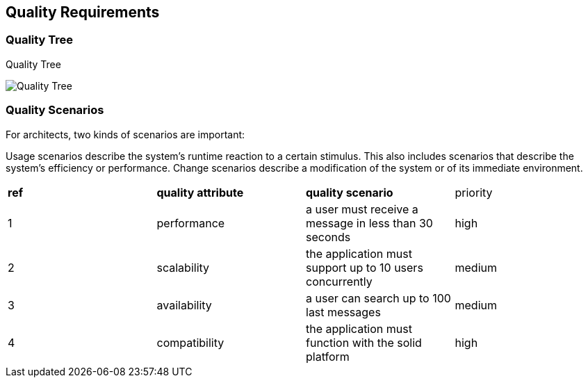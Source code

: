 [[section-quality-scenarios]]
== Quality Requirements


=== Quality Tree

.Quality Tree
image:https://github.com/Arquisoft/dechat_en2b/blob/master/adocs/images/qualityAttributesTree.png[Quality Tree]

=== Quality Scenarios
For architects, two kinds of scenarios are important:

Usage scenarios describe the system’s runtime reaction to a certain stimulus. This also includes scenarios that describe the system’s efficiency or performance. 
Change scenarios describe a modification of the system or of its immediate environment. 

|===
|*ref*|*quality attribute*|*quality scenario*| priority
|1|performance |a user must receive a message in less than 30 seconds |high

|2|scalability|the application must support up to 10 users concurrently|medium
|3|availability|a user can search up to 100 last messages |medium
|4|compatibility|the application must function with the solid platform|high
|===
